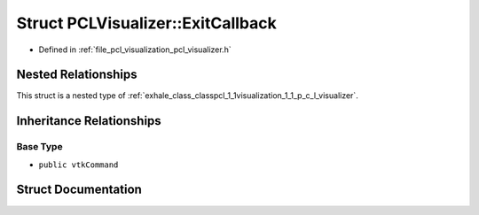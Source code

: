 .. _exhale_struct_structpcl_1_1visualization_1_1_p_c_l_visualizer_1_1_exit_callback:

Struct PCLVisualizer::ExitCallback
==================================

- Defined in :ref:`file_pcl_visualization_pcl_visualizer.h`


Nested Relationships
--------------------

This struct is a nested type of :ref:`exhale_class_classpcl_1_1visualization_1_1_p_c_l_visualizer`.


Inheritance Relationships
-------------------------

Base Type
*********

- ``public vtkCommand``


Struct Documentation
--------------------


.. doxygenstruct:: pcl::visualization::PCLVisualizer::ExitCallback
   :members:
   :protected-members:
   :undoc-members: